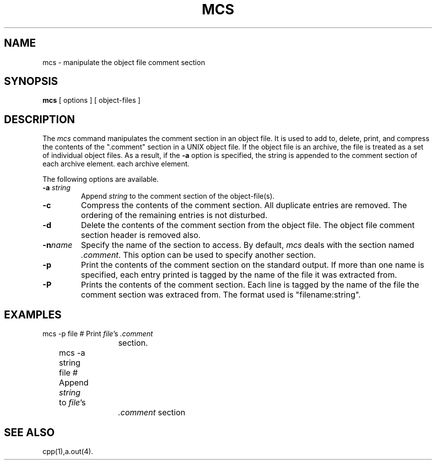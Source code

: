 .\" #ident	"@(#)mcs:mcs.1	1.2"
.TH MCS 1 "Proposed" 7.0
.SH NAME
mcs \- manipulate the object file comment section
.SH SYNOPSIS
.B mcs
[ options ] [ object-files ]
.SH DESCRIPTION
The
.I mcs
command manipulates the comment section in an object file.
It is used to add to, delete, print, and compress the contents of the
".comment" section in a UNIX object file.
If the object file is an archive, the file is treated as a set of individual
object files.
As a result,
if the \fB-a\fP option is specified, the string is appended to the
comment section of each archive element.
each archive element.
.P
The following options are available.
.TP
.BI \-a " string"
Append
.I string
to the comment section of the object-file(s).
.TP
.B \-c
Compress the contents of the comment section.
All duplicate entries are removed.
The ordering of the remaining entries is not disturbed.
.TP
.B \-d
Delete the contents of the comment section from the object file.
The object file
comment section header is removed also.
.TP
.BI \-n "name"
Specify the name of the section to access.
By default, \fImcs\fP deals with the section named \fI.comment\fP.
This option can be used to specify another section.
.TP
.B \-p
Print the contents of the comment section on the standard output.
If more than one name is specified, each entry printed is tagged by the
name of the file it was extracted from.
.TP
.B \-P
Prints the contents of the comment section.
Each line is tagged by the name of the file the comment section was
extraced from.
The format used is "filename:string".
.SH "EXAMPLES"
.nf
	mcs -p file	   # Print \fIfile\fP's \fI.comment\fP
			     section.
	mcs -a string file # Append \fIstring\fP to \fIfile\fP's
			     \fI.comment\fP section
.fi
.SH "SEE ALSO"
cpp(1),a.out(4).
